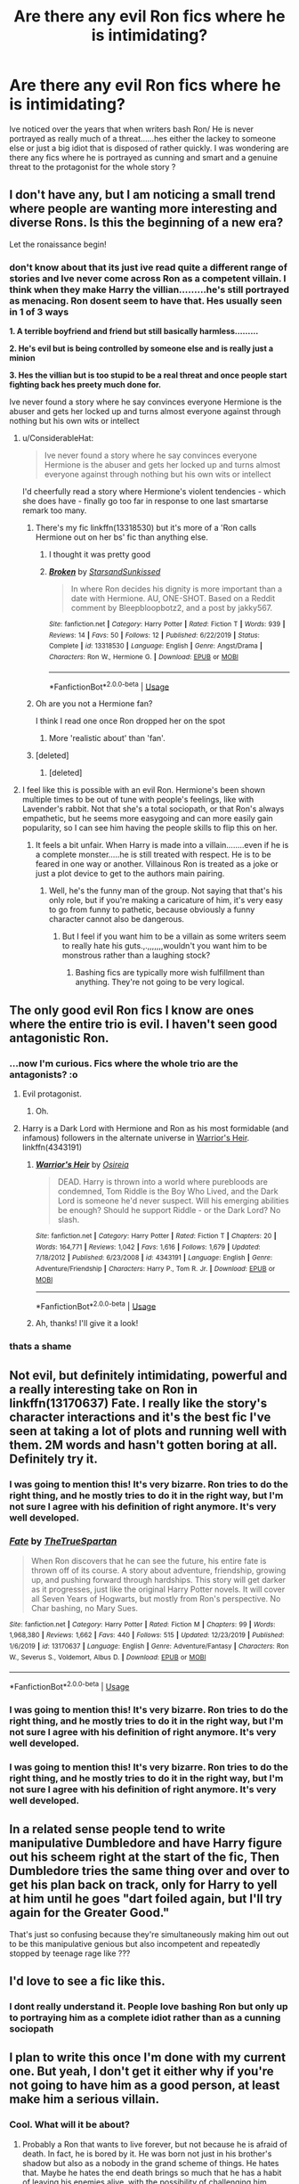 #+TITLE: Are there any evil Ron fics where he is intimidating?

* Are there any evil Ron fics where he is intimidating?
:PROPERTIES:
:Author: Thorfan23
:Score: 16
:DateUnix: 1578658702.0
:DateShort: 2020-Jan-10
:FlairText: Discussion
:END:
Ive noticed over the years that when writers bash Ron/ He is never portrayed as really much of a threat......hes either the lackey to someone else or just a big idiot that is disposed of rather quickly. I was wondering are there any fics where he is portrayed as cunning and smart and a genuine threat to the protagonist for the whole story ?


** I don't have any, but I am noticing a small trend where people are wanting more interesting and diverse Rons. Is this the beginning of a new era?

Let the ronaissance begin!
:PROPERTIES:
:Author: dannylouisiana
:Score: 35
:DateUnix: 1578660757.0
:DateShort: 2020-Jan-10
:END:

*** don't know about that its just ive read quite a different range of stories and Ive never come across Ron as a competent villain. I think when they make Harry the villian.........he's still portrayed as menacing. Ron dosent seem to have that. Hes usually seen in 1 of 3 ways

*1. A terrible boyfriend and friend but still basically harmless.........*

*2. He's evil but is being controlled by someone else and is really just a minion*

*3. Hes the villian but is too stupid to be a real threat and once people start fighting back hes preety much done for.*

Ive never found a story where he say convinces everyone Hermione is the abuser and gets her locked up and turns almost everyone against through nothing but his own wits or intellect
:PROPERTIES:
:Author: Thorfan23
:Score: 7
:DateUnix: 1578663008.0
:DateShort: 2020-Jan-10
:END:

**** u/ConsiderableHat:
#+begin_quote
  Ive never found a story where he say convinces everyone Hermione is the abuser and gets her locked up and turns almost everyone against through nothing but his own wits or intellect
#+end_quote

I'd cheerfully read a story where Hermione's violent tendencies - which she does have - finally go too far in response to one last smartarse remark too many.
:PROPERTIES:
:Author: ConsiderableHat
:Score: 6
:DateUnix: 1578669844.0
:DateShort: 2020-Jan-10
:END:

***** There's my fic linkffn(13318530) but it's more of a 'Ron calls Hermione out on her bs' fic than anything else.
:PROPERTIES:
:Author: YOB1997
:Score: 4
:DateUnix: 1578674635.0
:DateShort: 2020-Jan-10
:END:

****** I thought it was pretty good
:PROPERTIES:
:Author: Thorfan23
:Score: 5
:DateUnix: 1578675426.0
:DateShort: 2020-Jan-10
:END:


****** [[https://www.fanfiction.net/s/13318530/1/][*/Broken/*]] by [[https://www.fanfiction.net/u/3794507/StarsandSunkissed][/StarsandSunkissed/]]

#+begin_quote
  In where Ron decides his dignity is more important than a date with Hermione. AU, ONE-SHOT. Based on a Reddit comment by Bleepbloopbotz2, and a post by jakky567.
#+end_quote

^{/Site/:} ^{fanfiction.net} ^{*|*} ^{/Category/:} ^{Harry} ^{Potter} ^{*|*} ^{/Rated/:} ^{Fiction} ^{T} ^{*|*} ^{/Words/:} ^{939} ^{*|*} ^{/Reviews/:} ^{14} ^{*|*} ^{/Favs/:} ^{50} ^{*|*} ^{/Follows/:} ^{12} ^{*|*} ^{/Published/:} ^{6/22/2019} ^{*|*} ^{/Status/:} ^{Complete} ^{*|*} ^{/id/:} ^{13318530} ^{*|*} ^{/Language/:} ^{English} ^{*|*} ^{/Genre/:} ^{Angst/Drama} ^{*|*} ^{/Characters/:} ^{Ron} ^{W.,} ^{Hermione} ^{G.} ^{*|*} ^{/Download/:} ^{[[http://www.ff2ebook.com/old/ffn-bot/index.php?id=13318530&source=ff&filetype=epub][EPUB]]} ^{or} ^{[[http://www.ff2ebook.com/old/ffn-bot/index.php?id=13318530&source=ff&filetype=mobi][MOBI]]}

--------------

*FanfictionBot*^{2.0.0-beta} | [[https://github.com/tusing/reddit-ffn-bot/wiki/Usage][Usage]]
:PROPERTIES:
:Author: FanfictionBot
:Score: 2
:DateUnix: 1578674647.0
:DateShort: 2020-Jan-10
:END:


***** Oh are you not a Hermione fan?

I think I read one once Ron dropped her on the spot
:PROPERTIES:
:Author: Thorfan23
:Score: 2
:DateUnix: 1578669987.0
:DateShort: 2020-Jan-10
:END:

****** More 'realistic about' than 'fan'.
:PROPERTIES:
:Author: ConsiderableHat
:Score: 2
:DateUnix: 1578674922.0
:DateShort: 2020-Jan-10
:END:


***** [deleted]
:PROPERTIES:
:Score: 1
:DateUnix: 1578674108.0
:DateShort: 2020-Jan-10
:END:

****** [deleted]
:PROPERTIES:
:Score: 1
:DateUnix: 1578674128.0
:DateShort: 2020-Jan-10
:END:


**** I feel like this is possible with an evil Ron. Hermione's been shown multiple times to be out of tune with people's feelings, like with Lavender's rabbit. Not that she's a total sociopath, or that Ron's always empathetic, but he seems more easygoing and can more easily gain popularity, so I can see him having the people skills to flip this on her.
:PROPERTIES:
:Author: simmonslemons
:Score: 3
:DateUnix: 1578694338.0
:DateShort: 2020-Jan-11
:END:

***** It feels a bit unfair. When Harry is made into a villain........even if he is a complete monster.....he is still treated with respect. He is to be feared in one way or another. Villainous Ron is treated as a joke or just a plot device to get to the authors main pairing.
:PROPERTIES:
:Author: Thorfan23
:Score: 1
:DateUnix: 1578694712.0
:DateShort: 2020-Jan-11
:END:

****** Well, he's the funny man of the group. Not saying that that's his only role, but if you're making a caricature of him, it's very easy to go from funny to pathetic, because obviously a funny character cannot also be dangerous.
:PROPERTIES:
:Author: simmonslemons
:Score: 1
:DateUnix: 1578695344.0
:DateShort: 2020-Jan-11
:END:

******* But I feel if you want him to be a villain as some writers seem to really hate his guts.,.,,,,,,,wouldn't you want him to be monstrous rather than a laughing stock?
:PROPERTIES:
:Author: Thorfan23
:Score: 1
:DateUnix: 1578695811.0
:DateShort: 2020-Jan-11
:END:

******** Bashing fics are typically more wish fulfillment than anything. They're not going to be very logical.
:PROPERTIES:
:Author: simmonslemons
:Score: 1
:DateUnix: 1578698367.0
:DateShort: 2020-Jan-11
:END:


** The only good evil Ron fics I know are ones where the entire trio is evil. I haven't seen good antagonistic Ron.
:PROPERTIES:
:Author: 15_Redstones
:Score: 6
:DateUnix: 1578672165.0
:DateShort: 2020-Jan-10
:END:

*** ...now I'm curious. Fics where the whole trio are the antagonists? :o
:PROPERTIES:
:Author: The_Magus_199
:Score: 2
:DateUnix: 1578676671.0
:DateShort: 2020-Jan-10
:END:

**** Evil protagonist.
:PROPERTIES:
:Author: 15_Redstones
:Score: 3
:DateUnix: 1578676736.0
:DateShort: 2020-Jan-10
:END:

***** Oh.
:PROPERTIES:
:Author: The_Magus_199
:Score: 1
:DateUnix: 1578676938.0
:DateShort: 2020-Jan-10
:END:


**** Harry is a Dark Lord with Hermione and Ron as his most formidable (and infamous) followers in the alternate universe in [[https://www.fanfiction.net/s/4343191/1/Warrior-s-Heir][Warrior's Heir]]. linkffn(4343191)
:PROPERTIES:
:Author: chiruochiba
:Score: 3
:DateUnix: 1578702097.0
:DateShort: 2020-Jan-11
:END:

***** [[https://www.fanfiction.net/s/4343191/1/][*/Warrior's Heir/*]] by [[https://www.fanfiction.net/u/1408143/Osireia][/Osireia/]]

#+begin_quote
  DEAD. Harry is thrown into a world where purebloods are condemned, Tom Riddle is the Boy Who Lived, and the Dark Lord is someone he'd never suspect. Will his emerging abilities be enough? Should he support Riddle - or the Dark Lord? No slash.
#+end_quote

^{/Site/:} ^{fanfiction.net} ^{*|*} ^{/Category/:} ^{Harry} ^{Potter} ^{*|*} ^{/Rated/:} ^{Fiction} ^{T} ^{*|*} ^{/Chapters/:} ^{20} ^{*|*} ^{/Words/:} ^{164,771} ^{*|*} ^{/Reviews/:} ^{1,042} ^{*|*} ^{/Favs/:} ^{1,616} ^{*|*} ^{/Follows/:} ^{1,679} ^{*|*} ^{/Updated/:} ^{7/18/2012} ^{*|*} ^{/Published/:} ^{6/23/2008} ^{*|*} ^{/id/:} ^{4343191} ^{*|*} ^{/Language/:} ^{English} ^{*|*} ^{/Genre/:} ^{Adventure/Friendship} ^{*|*} ^{/Characters/:} ^{Harry} ^{P.,} ^{Tom} ^{R.} ^{Jr.} ^{*|*} ^{/Download/:} ^{[[http://www.ff2ebook.com/old/ffn-bot/index.php?id=4343191&source=ff&filetype=epub][EPUB]]} ^{or} ^{[[http://www.ff2ebook.com/old/ffn-bot/index.php?id=4343191&source=ff&filetype=mobi][MOBI]]}

--------------

*FanfictionBot*^{2.0.0-beta} | [[https://github.com/tusing/reddit-ffn-bot/wiki/Usage][Usage]]
:PROPERTIES:
:Author: FanfictionBot
:Score: 2
:DateUnix: 1578702104.0
:DateShort: 2020-Jan-11
:END:


***** Ah, thanks! I'll give it a look!
:PROPERTIES:
:Author: The_Magus_199
:Score: 2
:DateUnix: 1578761912.0
:DateShort: 2020-Jan-11
:END:


*** thats a shame
:PROPERTIES:
:Author: Thorfan23
:Score: 1
:DateUnix: 1578672481.0
:DateShort: 2020-Jan-10
:END:


** Not evil, but definitely intimidating, powerful and a really interesting take on Ron in linkffn(13170637) Fate. I really like the story's character interactions and it's the best fic I've seen at taking a lot of plots and running well with them. 2M words and hasn't gotten boring at all. Definitely try it.
:PROPERTIES:
:Author: A2i9
:Score: 6
:DateUnix: 1578681554.0
:DateShort: 2020-Jan-10
:END:

*** I was going to mention this! It's very bizarre. Ron tries to do the right thing, and he mostly tries to do it in the right way, but I'm not sure I agree with his definition of right anymore. It's very well developed.
:PROPERTIES:
:Author: MeganiumConnie
:Score: 2
:DateUnix: 1578693857.0
:DateShort: 2020-Jan-11
:END:


*** [[https://www.fanfiction.net/s/13170637/1/][*/Fate/*]] by [[https://www.fanfiction.net/u/11323222/TheTrueSpartan][/TheTrueSpartan/]]

#+begin_quote
  When Ron discovers that he can see the future, his entire fate is thrown off of its course. A story about adventure, friendship, growing up, and pushing forward through hardships. This story will get darker as it progresses, just like the original Harry Potter novels. It will cover all Seven Years of Hogwarts, but mostly from Ron's perspective. No Char bashing, no Mary Sues.
#+end_quote

^{/Site/:} ^{fanfiction.net} ^{*|*} ^{/Category/:} ^{Harry} ^{Potter} ^{*|*} ^{/Rated/:} ^{Fiction} ^{M} ^{*|*} ^{/Chapters/:} ^{99} ^{*|*} ^{/Words/:} ^{1,968,380} ^{*|*} ^{/Reviews/:} ^{1,662} ^{*|*} ^{/Favs/:} ^{440} ^{*|*} ^{/Follows/:} ^{515} ^{*|*} ^{/Updated/:} ^{12/23/2019} ^{*|*} ^{/Published/:} ^{1/6/2019} ^{*|*} ^{/id/:} ^{13170637} ^{*|*} ^{/Language/:} ^{English} ^{*|*} ^{/Genre/:} ^{Adventure/Fantasy} ^{*|*} ^{/Characters/:} ^{Ron} ^{W.,} ^{Severus} ^{S.,} ^{Voldemort,} ^{Albus} ^{D.} ^{*|*} ^{/Download/:} ^{[[http://www.ff2ebook.com/old/ffn-bot/index.php?id=13170637&source=ff&filetype=epub][EPUB]]} ^{or} ^{[[http://www.ff2ebook.com/old/ffn-bot/index.php?id=13170637&source=ff&filetype=mobi][MOBI]]}

--------------

*FanfictionBot*^{2.0.0-beta} | [[https://github.com/tusing/reddit-ffn-bot/wiki/Usage][Usage]]
:PROPERTIES:
:Author: FanfictionBot
:Score: 1
:DateUnix: 1578681617.0
:DateShort: 2020-Jan-10
:END:


*** I was going to mention this! It's very bizarre. Ron tries to do the right thing, and he mostly tries to do it in the right way, but I'm not sure I agree with his definition of right anymore. It's very well developed.
:PROPERTIES:
:Author: MeganiumConnie
:Score: 1
:DateUnix: 1578693924.0
:DateShort: 2020-Jan-11
:END:


*** I was going to mention this! It's very bizarre. Ron tries to do the right thing, and he mostly tries to do it in the right way, but I'm not sure I agree with his definition of right anymore. It's very well developed.
:PROPERTIES:
:Author: MeganiumConnie
:Score: 1
:DateUnix: 1578693982.0
:DateShort: 2020-Jan-11
:END:


** In a related sense people tend to write manipulative Dumbledore and have Harry figure out his scheem right at the start of the fic, Then Dumbledore tries the same thing over and over to get his plan back on track, only for Harry to yell at him until he goes "dart foiled again, but I'll try again for the Greater Good."

That's just so confusing because they're simultaneously making him out out to be this manipulative genious but also incompetent and repeatedly stopped by teenage rage like ???
:PROPERTIES:
:Author: TheCowofAllTime
:Score: 3
:DateUnix: 1578704110.0
:DateShort: 2020-Jan-11
:END:


** I'd love to see a fic like this.
:PROPERTIES:
:Author: YOB1997
:Score: 1
:DateUnix: 1578674142.0
:DateShort: 2020-Jan-10
:END:

*** I dont really understand it. People love bashing Ron but only up to portraying him as a complete idiot rather than as a cunning sociopath
:PROPERTIES:
:Author: Thorfan23
:Score: 1
:DateUnix: 1578674276.0
:DateShort: 2020-Jan-10
:END:


** I plan to write this once I'm done with my current one. But yeah, I don't get it either why if you're not going to have him as a good person, at least make him a serious villain.
:PROPERTIES:
:Author: SurbhitSrivastava
:Score: 1
:DateUnix: 1578721555.0
:DateShort: 2020-Jan-11
:END:

*** Cool. What will it be about?
:PROPERTIES:
:Author: Thorfan23
:Score: 2
:DateUnix: 1578726834.0
:DateShort: 2020-Jan-11
:END:

**** Probably a Ron that wants to live forever, but not because he is afraid of death. In fact, he is bored by it. He was born not just in his brother's shadow but also as a nobody in the grand scheme of things. He hates that. Maybe he hates the end death brings so much that he has a habit of leaving his enemies alive, with the possibility of challenging him again.

I don't know, they're random ideas that will start making more sense once I sit down and start writing. If you have any ideas, be sure to send them my way.
:PROPERTIES:
:Author: SurbhitSrivastava
:Score: 1
:DateUnix: 1578733809.0
:DateShort: 2020-Jan-11
:END:

***** So some kind of dark lord Ron?
:PROPERTIES:
:Author: Thorfan23
:Score: 2
:DateUnix: 1578739571.0
:DateShort: 2020-Jan-11
:END:

****** Not really a dark lord. I don't imagine him having followers of any kind. Someone so individualistic that the idea of someone dedicating their life to him would feel disappointing.

You know how some villains chose the needs of the many over those of the few? He would be the kind of person to encourage each person to chose their needs over the collective always, no matter the damage caused.

What is a dark lord anyway? Does that sound like a dark lord? Idk.
:PROPERTIES:
:Author: SurbhitSrivastava
:Score: 1
:DateUnix: 1578741750.0
:DateShort: 2020-Jan-11
:END:

******* It varies on the particular lord. There was one that although he had millions of followers he was all about doing what you wanted

I could see this Ron wanting to experience things of all types so he would have been with a few women and men of different types......tried different types of murder

So why is Ron like this?
:PROPERTIES:
:Author: Thorfan23
:Score: 2
:DateUnix: 1578742189.0
:DateShort: 2020-Jan-11
:END:

******** I imagine it has something to do with the way he was brought up. Upping the disregard of Ron a little bit from canon, his personal needs were never even a consideration. Spending a younger life constantly catering to the needs of others, he has developed an unhealthy dislike against anyone doing anything for others. Of course it's a bit extreme but dark people are a bit extreme, aren't they?

Yeah, he definitely likes to experience many things but not in a methodical way. Say if there was a serial killer going around drilling holes in people's heads(ID:Invaded reference), he wouldn't just drill a hole into someone's head to experience it. Instead he would prod and test the serial killer to reveal the complete nature of it's mind. Why does it do what it do, what does he think, etc.
:PROPERTIES:
:Author: SurbhitSrivastava
:Score: 1
:DateUnix: 1578742812.0
:DateShort: 2020-Jan-11
:END:

********* Oh yes

I just read a book where the main villain killed someone for spilling a drink on him.

Give Ron some sympathetic traits maybe a companion

Colin creevey perhaps they are both the ignored ones after all
:PROPERTIES:
:Author: Thorfan23
:Score: 2
:DateUnix: 1578743009.0
:DateShort: 2020-Jan-11
:END:

********** If I add a companion, I think Ron will chose someone who is fundamentally different from him and looks at the world from a unique perspective. Would also probably create more engaging dialogue than two similar people.

Hmm... I wonder about the time I should set this in. If I do way post-Hogwarts, it'll probably become too original a story. Philosopher's stone is just too young. Maybe an AU where Hogwarts is like a college? Something else?
:PROPERTIES:
:Author: SurbhitSrivastava
:Score: 1
:DateUnix: 1578743460.0
:DateShort: 2020-Jan-11
:END:

*********** Maybe a little post Hogwarts so he's about 19 20.

11 is to young and they usually take time to fully evolve into what they are

Most serial killers for example seem to start in their 20s

So I,d say not below 17.......not over 35
:PROPERTIES:
:Author: Thorfan23
:Score: 2
:DateUnix: 1578743920.0
:DateShort: 2020-Jan-11
:END:

************ I agree about the age though a structured life is easier to experience....

Maybe higher Wizarding education and the companion is the dorm-mate?

Or maybe just a flatmate that tags along a la Sherlock Holmes?

Which of those two would feel more interesting?
:PROPERTIES:
:Author: SurbhitSrivastava
:Score: 1
:DateUnix: 1578744440.0
:DateShort: 2020-Jan-11
:END:

************* I would say it's not nessicarily about what's interesting......it's who he would best bond with

A dorm mate would possibly lead him to finding out similar ideals.

A flat mate would he really want one? I think it depends which blends more with his psyche

He could want some one separate than him who can challenge and who he can convert proving his way is right but what if they prove him wrong is that too much of a risk

But someone like himself from the start like my Colin idea would also prove he isn't alone. He is not the strange one because here is someone who shares his beliefs proves that he isn't alone

Not as fun maybe or challenging but they would provide some measure of peace that he is right
:PROPERTIES:
:Author: Thorfan23
:Score: 1
:DateUnix: 1578744856.0
:DateShort: 2020-Jan-11
:END:

************** Sent you a chat message/request. A dorm mate does sound better now.
:PROPERTIES:
:Author: SurbhitSrivastava
:Score: 1
:DateUnix: 1578745435.0
:DateShort: 2020-Jan-11
:END:
